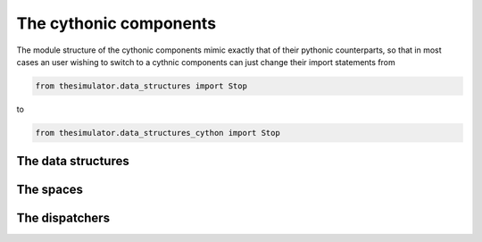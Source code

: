 The cythonic components
=======================
The module structure of the cythonic components mimic exactly that of their
pythonic counterparts, so that in most cases an user wishing to switch to a
cythnic components can just change their import statements from 

.. code-block:: python

    from thesimulator.data_structures import Stop

to

.. code-block:: python

    from thesimulator.data_structures_cython import Stop


The data structures
-------------------



The spaces
----------



The dispatchers
---------------
